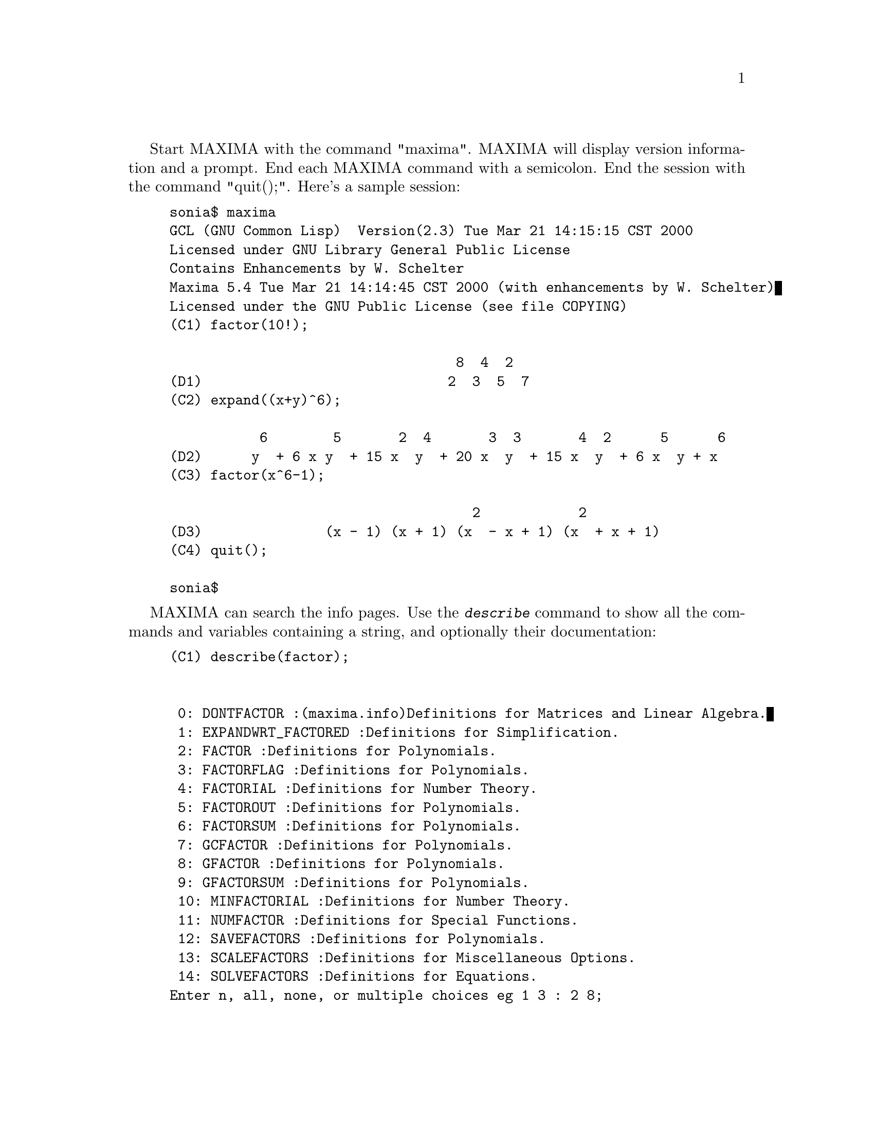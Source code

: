 @c @menu
@c @end menu

Start MAXIMA with the command "maxima".  MAXIMA will display version
information and a prompt.  End each MAXIMA command with a semicolon.
End the session with the command "quit();".  Here's a sample session:

@example
sonia$ maxima
GCL (GNU Common Lisp)  Version(2.3) Tue Mar 21 14:15:15 CST 2000
Licensed under GNU Library General Public License
Contains Enhancements by W. Schelter
Maxima 5.4 Tue Mar 21 14:14:45 CST 2000 (with enhancements by W. Schelter)
Licensed under the GNU Public License (see file COPYING)
(C1) factor(10!);

                                   8  4  2
(D1)                              2  3  5  7
(C2) expand((x+y)^6);

           6        5       2  4       3  3       4  2      5      6
(D2)      y  + 6 x y  + 15 x  y  + 20 x  y  + 15 x  y  + 6 x  y + x
(C3) factor(x^6-1);

                                     2            2
(D3)               (x - 1) (x + 1) (x  - x + 1) (x  + x + 1)
(C4) quit();

sonia$
@end example

MAXIMA can search the info pages.  Use the @kbd{describe} command to show
all the commands and variables containing a string, and optionally their
documentation:

@example
(C1) describe(factor);


 0: DONTFACTOR :(maxima.info)Definitions for Matrices and Linear Algebra.
 1: EXPANDWRT_FACTORED :Definitions for Simplification.
 2: FACTOR :Definitions for Polynomials.
 3: FACTORFLAG :Definitions for Polynomials.
 4: FACTORIAL :Definitions for Number Theory.
 5: FACTOROUT :Definitions for Polynomials.
 6: FACTORSUM :Definitions for Polynomials.
 7: GCFACTOR :Definitions for Polynomials.
 8: GFACTOR :Definitions for Polynomials.
 9: GFACTORSUM :Definitions for Polynomials.
 10: MINFACTORIAL :Definitions for Number Theory.
 11: NUMFACTOR :Definitions for Special Functions.
 12: SAVEFACTORS :Definitions for Polynomials.
 13: SCALEFACTORS :Definitions for Miscellaneous Options.
 14: SOLVEFACTORS :Definitions for Equations.
Enter n, all, none, or multiple choices eg 1 3 : 2 8;

Info from file /d/linux/local/lib/maxima-5.4/info/maxima.info:
 - Function: FACTOR (EXP)
     factors the expression exp, containing any number of variables or
     functions, into factors irreducible over the integers.
     FACTOR(exp, p) factors exp over the field of integers with an
     element adjoined whose minimum polynomial is p.  FACTORFLAG[FALSE]
     if FALSE suppresses the factoring of integer factors of rational
     expressions.  DONTFACTOR may be set to a list of variables with
     respect to which factoring is not to occur.  (It is initially
     empty).  Factoring also will not take place with respect to any
     variables which are less important (using the variable ordering
     assumed for CRE form) than those on the DONTFACTOR list.
     SAVEFACTORS[FALSE] if TRUE causes the factors of an expression
     which is a product of factors to be saved by certain functions in
     order to speed up later factorizations of expressions containing
     some of the same factors.  BERLEFACT[TRUE] if FALSE then the
     Kronecker factoring algorithm will be used otherwise the Berlekamp
     algorithm, which is the default, will be used.  INTFACLIM[1000] is
     the largest divisor which will be tried when factoring a bignum
     integer.  If set to FALSE (this is the case when the user calls
     FACTOR explicitly), or if the integer is a fixnum (i.e.  fits in
     one machine word), complete factorization of the integer will be
     attempted.  The user's setting of INTFACLIM is used for internal
     calls to FACTOR. Thus, INTFACLIM may be reset to prevent MACSYMA
     from taking an inordinately long time factoring large integers.
     NEWFAC[FALSE] may be set to true to use the new factoring routines.
     Do EXAMPLE(FACTOR); for examples.


 - Function: GFACTOR (EXP)
     factors the polynomial exp over the Gaussian integers (i.  e.
     with SQRT(-1) = %I adjoined).  This is like FACTOR(exp,A**2+1)
     where A is %I.
          (C1)  GFACTOR(X**4-1);
          (D1)        (X - 1) (X + 1) (X + %I) (X - %I)
(D1) 				     FALSE
@end example

To use a result in later calculations, you can assign it to a variable or
refer to it by its automatically supplied label.  In addition, @kbd{%}
refers to the most recent calculated result:

@example
(C2) u:expand((x+y)^6);

           6        5       2  4       3  3       4  2      5      6
(D2)     y  + 6 x y  + 15 x  y  + 20 x  y  + 15 x  y  + 6 x  y + x
(C3) diff(u,x);

                5         4       2  3       3  2       4        5
(D3)        6 y  + 30 x y  + 60 x  y  + 60 x  y  + 30 x  y + 6 x
(C4) factor(d3);

                                           5
(D4)                             6 (y + x)
@end example

MAXIMA knows about complex numbers and numerical constants:

@example
(C6) cos(%pi);

(D6)                                  - 1

(C7) %e^(%i*%pi);

(D7)                                  - 1
@end example

MAXIMA can do differential and integral calculus:

@example
(C8) u:expand((x+y)^6);

           6        5       2  4       3  3       4  2      5      6
(D8)     y  + 6 x y  + 15 x  y  + 20 x  y  + 15 x  y  + 6 x  y + x
(C9) diff(%,x);

                5         4       2  3       3  2       4        5
(D9)        6 y  + 30 x y  + 60 x  y  + 60 x  y  + 30 x  y + 6 x
(C10) integrate(1/(1+x^3),x);

                                         2 x - 1
                       2            ATAN(-------)
                  LOG(x  - x + 1)        SQRT(3)    LOG(x + 1)
(D10)           - --------------- + ------------- + ----------
                         6             SQRT(3)          3
@end example

MAXIMA can solve linear systems and cubic equations:

@example
(C11) linsolve( [ 3*x + 4*y = 7, 2*x + a*y = 13], [x,y]);

                               7 a - 52        25
(D11)                     [x = --------, y = -------]
                               3 a - 8       3 a - 8
(C12) solve( x^3 - 3*x^2 + 5*x = 15, x);

(D12)              [x = - SQRT(5) %I, x = SQRT(5) %I, x = 3]
@end example

MAXIMA can solve nonlinear sets of equations.  Note that if you don't
want a result printed, you can finish your command with @kbd{$} instead
of @kbd{;}.

@example
(C13) eq1: x^2 + 3*x*y + y^2 = 0$

(C14) eq2: 3*x + y = 1$

(C15) solve([eq1, eq2]);

              3 SQRT(5) + 7      SQRT(5) + 3
(D15) [[y = - -------------, x = -----------],
                    2                 2

                                    3 SQRT(5) - 7        SQRT(5) - 3
                               [y = -------------, x = - -----------]]
                                          2                   2
@end example

Under the X window system, MAXIMA can generate plots of one or more
functions:

@example
(C13) plot2d(sin(x)/x,[x,-20,20]);


(YMIN -3.0 YMAX 3.0 0.29999999999999999) 
(D13)                                  0
(C14) plot2d([atan(x), erf(x), tanh(x)], [x,-5,5]);


(YMIN -3.0 YMAX 3.0 0.29999999999999999) 
(YMIN -3.0 YMAX 3.0 0.29999999999999999) 
(YMIN -3.0 YMAX 3.0 0.29999999999999999) 
(D14)                                  0
(C15) plot3d(sin(sqrt(x^2+y^2))/sqrt(x^2+y^2),[x,-12,12],[y,-12,12]);

(D15)                                  0
@end example

Moving the cursor to the top left corner of the plot window will pop up
a menu that will, among other things, let you generate a PostScript file
of the plot.  (By default, the file is placed in your home directory.)
You can rotate a 3D plot.

